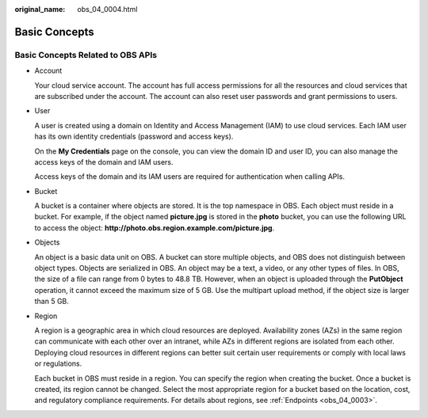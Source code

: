 :original_name: obs_04_0004.html

.. _obs_04_0004:

Basic Concepts
==============

Basic Concepts Related to OBS APIs
----------------------------------

-  Account

   Your cloud service account. The account has full access permissions for all the resources and cloud services that are subscribed under the account. The account can also reset user passwords and grant permissions to users.

-  User

   A user is created using a domain on Identity and Access Management (IAM) to use cloud services. Each IAM user has its own identity credentials (password and access keys).

   On the **My Credentials** page on the console, you can view the domain ID and user ID, you can also manage the access keys of the domain and IAM users.

   Access keys of the domain and its IAM users are required for authentication when calling APIs.

-  Bucket

   A bucket is a container where objects are stored. It is the top namespace in OBS. Each object must reside in a bucket. For example, if the object named **picture.jpg** is stored in the **photo** bucket, you can use the following URL to access the object: **http://photo.obs.\ region.\ example.com/picture.jpg**.

-  Objects

   An object is a basic data unit on OBS. A bucket can store multiple objects, and OBS does not distinguish between object types. Objects are serialized in OBS. An object may be a text, a video, or any other types of files. In OBS, the size of a file can range from 0 bytes to 48.8 TB. However, when an object is uploaded through the **PutObject** operation, it cannot exceed the maximum size of 5 GB. Use the multipart upload method, if the object size is larger than 5 GB.

-  Region

   A region is a geographic area in which cloud resources are deployed. Availability zones (AZs) in the same region can communicate with each other over an intranet, while AZs in different regions are isolated from each other. Deploying cloud resources in different regions can better suit certain user requirements or comply with local laws or regulations.

   Each bucket in OBS must reside in a region. You can specify the region when creating the bucket. Once a bucket is created, its region cannot be changed. Select the most appropriate region for a bucket based on the location, cost, and regulatory compliance requirements. For details about regions, see :ref:`Endpoints <obs_04_0003>`.
